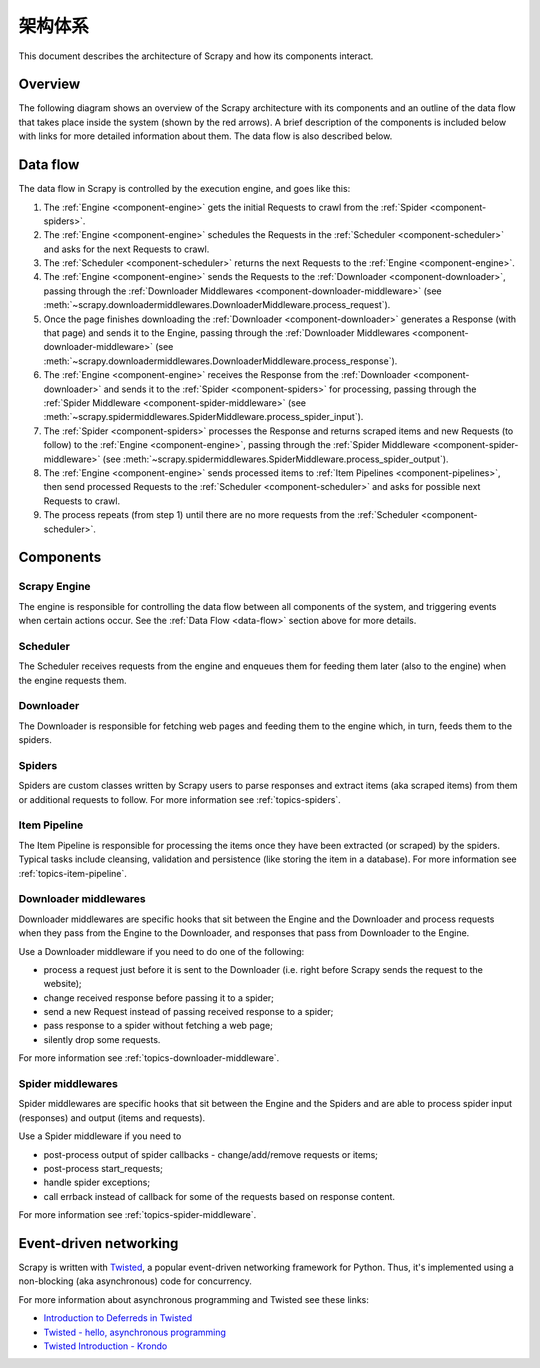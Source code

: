 .. _topics-architecture:

=====================
架构体系
=====================

This document describes the architecture of Scrapy and how its components
interact.

Overview
========

The following diagram shows an overview of the Scrapy architecture with its
components and an outline of the data flow that takes place inside the system
(shown by the red arrows). A brief description of the components is included
below with links for more detailed information about them. The data flow is
also described below.

.. _data-flow:

Data flow
=========

.. image:: _images/scrapy_architecture_02.png
   :width: 700
   :height: 470
   :alt: Scrapy architecture

The data flow in Scrapy is controlled by the execution engine, and goes like
this:

1. The :ref:`Engine <component-engine>` gets the initial Requests to crawl from the
   :ref:`Spider <component-spiders>`.

2. The :ref:`Engine <component-engine>` schedules the Requests in the
   :ref:`Scheduler <component-scheduler>` and asks for the
   next Requests to crawl.

3. The :ref:`Scheduler <component-scheduler>` returns the next Requests
   to the :ref:`Engine <component-engine>`.

4. The :ref:`Engine <component-engine>` sends the Requests to the
   :ref:`Downloader <component-downloader>`, passing through the
   :ref:`Downloader Middlewares <component-downloader-middleware>` (see
   :meth:`~scrapy.downloadermiddlewares.DownloaderMiddleware.process_request`).

5. Once the page finishes downloading the
   :ref:`Downloader <component-downloader>` generates a Response (with
   that page) and sends it to the Engine, passing through the
   :ref:`Downloader Middlewares <component-downloader-middleware>` (see
   :meth:`~scrapy.downloadermiddlewares.DownloaderMiddleware.process_response`).

6. The :ref:`Engine <component-engine>` receives the Response from the
   :ref:`Downloader <component-downloader>` and sends it to the
   :ref:`Spider <component-spiders>` for processing, passing
   through the :ref:`Spider Middleware <component-spider-middleware>` (see
   :meth:`~scrapy.spidermiddlewares.SpiderMiddleware.process_spider_input`).

7. The :ref:`Spider <component-spiders>` processes the Response and returns
   scraped items and new Requests (to follow) to the
   :ref:`Engine <component-engine>`, passing through the
   :ref:`Spider Middleware <component-spider-middleware>` (see
   :meth:`~scrapy.spidermiddlewares.SpiderMiddleware.process_spider_output`).

8. The :ref:`Engine <component-engine>` sends processed items to
   :ref:`Item Pipelines <component-pipelines>`, then send processed Requests to
   the :ref:`Scheduler <component-scheduler>` and asks for possible next Requests
   to crawl.

9. The process repeats (from step 1) until there are no more requests from the
   :ref:`Scheduler <component-scheduler>`.

Components
==========

.. _component-engine:

Scrapy Engine
-------------

The engine is responsible for controlling the data flow between all components
of the system, and triggering events when certain actions occur. See the
:ref:`Data Flow <data-flow>` section above for more details.

.. _component-scheduler:

Scheduler
---------

The Scheduler receives requests from the engine and enqueues them for feeding
them later (also to the engine) when the engine requests them.

.. _component-downloader:

Downloader
----------

The Downloader is responsible for fetching web pages and feeding them to the
engine which, in turn, feeds them to the spiders.

.. _component-spiders:

Spiders
-------

Spiders are custom classes written by Scrapy users to parse responses and
extract items (aka scraped items) from them or additional requests to
follow. For more information see :ref:`topics-spiders`.

.. _component-pipelines:

Item Pipeline
-------------

The Item Pipeline is responsible for processing the items once they have been
extracted (or scraped) by the spiders. Typical tasks include cleansing,
validation and persistence (like storing the item in a database). For more
information see :ref:`topics-item-pipeline`.

.. _component-downloader-middleware:

Downloader middlewares
----------------------

Downloader middlewares are specific hooks that sit between the Engine and the
Downloader and process requests when they pass from the Engine to the
Downloader, and responses that pass from Downloader to the Engine.

Use a Downloader middleware if you need to do one of the following:

* process a request just before it is sent to the Downloader
  (i.e. right before Scrapy sends the request to the website);
* change received response before passing it to a spider;
* send a new Request instead of passing received response to a spider;
* pass response to a spider without fetching a web page;
* silently drop some requests.

For more information see :ref:`topics-downloader-middleware`.

.. _component-spider-middleware:

Spider middlewares
------------------

Spider middlewares are specific hooks that sit between the Engine and the
Spiders and are able to process spider input (responses) and output (items and
requests).

Use a Spider middleware if you need to

* post-process output of spider callbacks - change/add/remove requests or items;
* post-process start_requests;
* handle spider exceptions;
* call errback instead of callback for some of the requests based on response
  content.

For more information see :ref:`topics-spider-middleware`.

Event-driven networking
=======================

Scrapy is written with `Twisted`_, a popular event-driven networking framework
for Python. Thus, it's implemented using a non-blocking (aka asynchronous) code
for concurrency.

For more information about asynchronous programming and Twisted see these
links:

* `Introduction to Deferreds in Twisted`_
* `Twisted - hello, asynchronous programming`_
* `Twisted Introduction - Krondo`_

.. _Twisted: https://twistedmatrix.com/trac/
.. _Introduction to Deferreds in Twisted: https://twistedmatrix.com/documents/current/core/howto/defer-intro.html
.. _Twisted - hello, asynchronous programming: http://jessenoller.com/blog/2009/02/11/twisted-hello-asynchronous-programming/
.. _Twisted Introduction - Krondo: http://krondo.com/an-introduction-to-asynchronous-programming-and-twisted/
